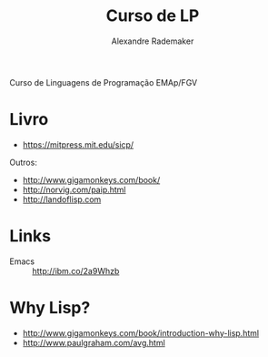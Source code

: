 #+Title: Curso de LP
#+Author: Alexandre Rademaker

Curso de Linguagens de Programação EMAp/FGV

* Livro 

- https://mitpress.mit.edu/sicp/

Outros:

- http://www.gigamonkeys.com/book/
- http://norvig.com/paip.html
- http://landoflisp.com

* Links

- Emacs :: http://ibm.co/2a9Whzb

* Why Lisp?

- http://www.gigamonkeys.com/book/introduction-why-lisp.html
- http://www.paulgraham.com/avg.html

